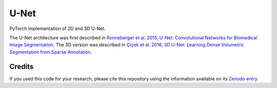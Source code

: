 U-Net
=====


.. image:: https://zenodo.org/badge/DOI/10.5281/zenodo.3522306.svg
        :target: https://doi.org/10.5281/zenodo.3522306
        :alt: DOI

.. image:: https://img.shields.io/badge/License-MIT-yellow.svg
        :target: https://opensource.org/licenses/MIT
        :alt: License

.. image:: https://img.shields.io/pypi/v/unet.svg
        :target: https://pypi.python.org/pypi/unet


PyTorch implementation of 2D and 3D U-Net.

The U-Net architecture was first described in
`Ronneberger et al. 2015, U-Net: Convolutional Networks for Biomedical Image
Segmentation <https://arxiv.org/abs/1505.04597>`_.
The 3D version was described in
`Çiçek et al. 2016, 3D U-Net: Learning Dense Volumetric Segmentation from
Sparse Annotation <https://arxiv.org/abs/1606.06650>`_.


Credits
-------

If you used this code for your research, please cite this repository using the
information available on its
`Zenodo entry <https://doi.org/10.5281/zenodo.3522306>`_.
